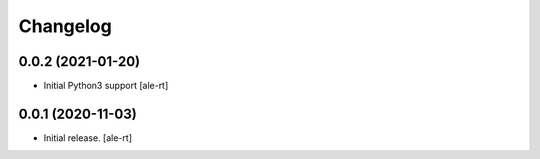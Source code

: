 Changelog
=========


0.0.2 (2021-01-20)
------------------

- Initial Python3 support
  [ale-rt]


0.0.1 (2020-11-03)
------------------

- Initial release.
  [ale-rt]
